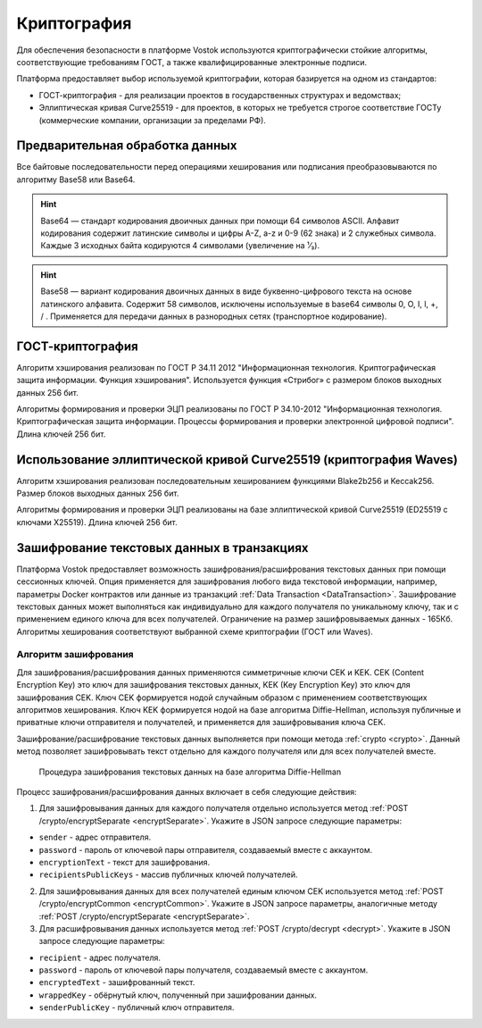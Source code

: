 .. _cryptography:

Криптография
====================

Для обеспечения безопасности в платформе Vostok используются криптографически стойкие алгоритмы, соответствующие требованиям ГОСТ, а также квалифицированные электронные подписи.

Платформа предоставляет выбор используемой криптографии, которая базируется на одном из стандартов:

- ГОСТ-криптография - для реализации проектов в государственных структурах и ведомствах;
- Эллиптическая кривая Curve25519 - для проектов, в которых не требуется строгое соответствие ГОСТу (коммерческие компании, организации за пределами РФ).

Предварительная обработка данных
~~~~~~~~~~~~~~~~~~~~~~~~~~~~~~~~~~

Все байтовые последовательности перед операциями хеширования или подписания преобразовываются по алгоритму Base58 или Base64.

.. hint:: Base64 — стандарт кодирования двоичных данных при помощи 64 символов ASCII. Алфавит кодирования содержит латинские символы и цифры A-Z, a-z и 0-9 (62 знака) и 2 служебных символа. Каждые 3 исходных байта кодируются 4 символами (увеличение на ¹⁄₃).

.. hint:: Base58 — вариант кодирования двоичных данных в виде буквенно-цифрового текста на основе латинского алфавита. Содержит 58 символов, исключены используемые в base64 символы 0, O, I, l, +, / . Применяется для передачи данных в разнородных сетях (транспортное кодирование). 

.. _crypto-gost:

ГОСТ-криптография
~~~~~~~~~~~~~~~~~~~~~~~~~~~~~~~~~~~~~

Алгоритм хэширования реализован по ГОСТ Р 34.11 2012 "Информационная технология. Криптографическая защита информации. Функция хэширования". 
Используется функция «Стрибог» с размером блоков выходных данных 256 бит.

Алгоритмы формирования и проверки ЭЦП реализованы по ГОСТ Р 34.10-2012 "Информационная технология. Криптографическая защита информации. Процессы формирования и проверки электронной цифровой подписи". Длина ключей 256 бит.

.. _crypto-waves:

Использование эллиптической кривой Curve25519 (криптография Waves)
~~~~~~~~~~~~~~~~~~~~~~~~~~~~~~~~~~~~~~~~~~~~~~~~~~~~~~~~~~~~~~~~~~~~~~~

Алгоритм хэширования реализован последовательным хешированием функциями Blake2b256 и Keccak256. Размер блоков выходных данных 256 бит.

Алгоритмы формирования и проверки ЭЦП реализованы на базе эллиптической кривой Curve25519 (ED25519 с ключами X25519). Длина ключей 256 бит.

.. _crypto-data-tx:

Зашифрование текстовых данных в транзакциях
~~~~~~~~~~~~~~~~~~~~~~~~~~~~~~~~~~~~~~~~~~~~~~~

Платформа Vostok предоставляет возможность зашифрования/расшифрования текстовых данных при помощи сессионных ключей. Опция применяется для зашифрования любого вида текстовой информации, например, параметры Docker контрактов или данные из транзакций :ref:`Data Transaction <DataTransaction>`. Зашифрование текстовых данных может выполняться как индивидуально для каждого получателя по уникальному ключу, так и с применением единого ключа для всех получателей. Ограничение на размер зашифровываемых данных - 165Кб. Алгоритмы хеширования соответствуют выбранной схеме криптографии (ГОСТ или Waves).

Алгоритм зашифрования
"""""""""""""""""""""""""""

Для зашифрования/расшифрования данных применяются симметричные ключи CEK и KEK. CEK (Content Encryption Key) это ключ для зашифрования текстовых данных, KEK (Key Encryption Key) это ключ для зашифрования CEK. Ключ CEK формируется нодой случайным образом с применением соответствующих алгоритмов хеширования. Ключ KEK формируется нодой на базе алгоритма Diffie-Hellman, используя публичные и приватные ключи отправителя и получателей, и применяется для зашифровывания ключа CEK.

Зашифрование/расшифрование текстовых данных выполняется при помощи метода :ref:`crypto <crypto>`. Данный метод позволяет зашифровывать текст отдельно для каждого получателя или для всех получателей вместе.

 .. figure:: img/DHcrypto.png
          :scale: 70 %
          :align: center
          :figwidth: 100 %
          :alt: Процедура зашифрования текстовых данных на базе алгоритма Diffie-Hellman

          Процедура зашифрования текстовых данных на базе алгоритма Diffie-Hellman

Процесс зашифрования/расшифрования данных включает в себя следующие действия:

1. Для зашифровывания данных для каждого получателя отдельно используется метод :ref:`POST /crypto/encryptSeparate <encryptSeparate>`. Укажите в JSON запросе следующие параметры:

* ``sender`` - адрес отправителя.
* ``password`` - пароль от ключевой пары отправителя, создаваемый вместе с аккаунтом.
* ``encryptionText`` - текст для зашифрования.
* ``recipientsPublicKeys`` - массив публичных ключей получателей.

2. Для зашифровывания данных для всех получателей единым ключом CEK используется метод :ref:`POST /crypto/encryptCommon <encryptCommon>`. Укажите в JSON запросе параметры, аналогичные методу :ref:`POST /crypto/encryptSeparate <encryptSeparate>`.

3. Для расшифровывания данных используется метод :ref:`POST /crypto/decrypt <decrypt>`. Укажите в JSON запросе следующие параметры:

* ``recipient`` - адрес получателя.
* ``password`` - пароль от ключевой пары получателя, создаваемый вместе с аккаунтом.
* ``encryptedText`` - зашифрованный текст.
* ``wrappedKey`` - обёрнутый ключ, полученный при зашифровании данных.
* ``senderPublicKey`` - публичный ключ отправителя.

.. 
    1. Нода зашифровывает текстовые данные при помощи ключа CEK. Если необходимо формирование зашифрованных данных для каждого получателя отдельно, то формируются уникальные CEK ключи для каждого получателя. Таким образом, каждый получатель принимает текстовые данные, зашифрованные только для него. В случае использования общего CEK ключа зашифрованные данные у всех получателей будут одинаковые.
    2. Нода формирует KEK ключи, используя публичные и приватные ключи получателей и отправителя.
    3. Нода зашифровывает CEK ключ при помощи KEK ключей, формируя обёрнутые ключи (wrapedKey) для каждого получателя отдельно.
    4. Зашифрованные данные вместе с ключами wrapedKey кладутся в транзакцию, которая попадает в блокчейн.
    5. Расшифрование текстовых данных транзакции выполняется нодой с использованием KEK и CEK ключей в обратном процессу зашифрования порядке.



